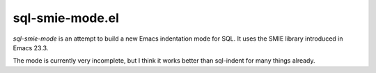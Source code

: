 ================
sql-smie-mode.el
================

`sql-smie-mode` is an attempt to build a new Emacs indentation mode
for SQL.  It uses the SMIE library introduced in Emacs 23.3.

The mode is currently very incomplete, but I think it works better
than sql-indent for many things already.
